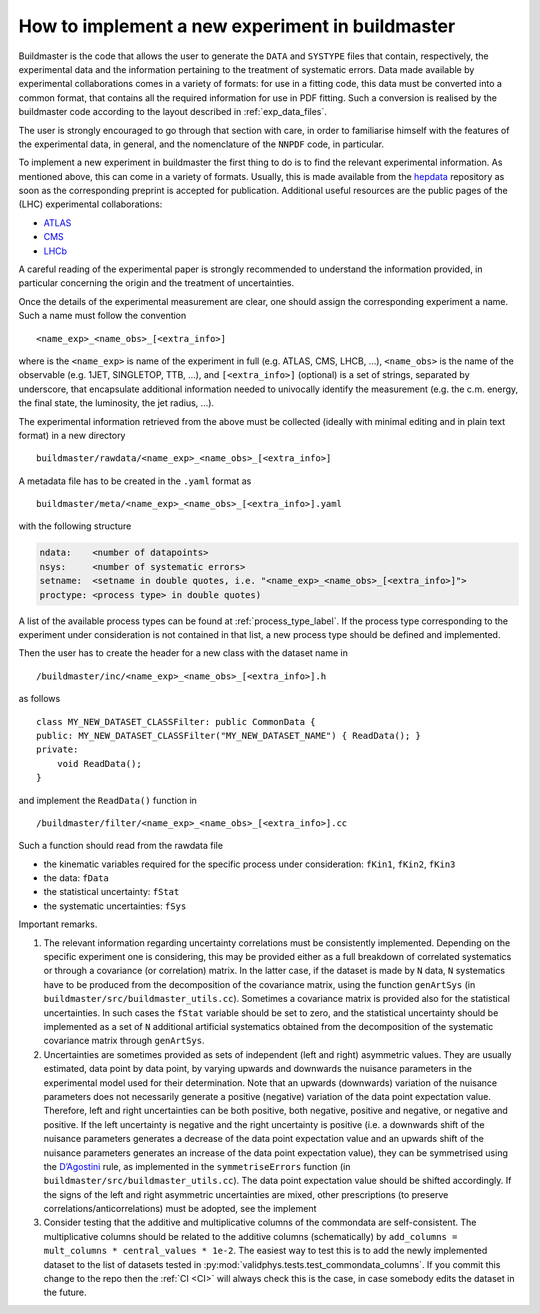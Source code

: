 .. _buildmastertuto:

How to implement a new experiment in buildmaster
================================================

Buildmaster is the code that allows the user to generate the ``DATA``
and ``SYSTYPE`` files that contain, respectively, the experimental data
and the information pertaining to the treatment of systematic errors.
Data made available by experimental collaborations comes in a variety of
formats: for use in a fitting code, this data must be converted into a
common format, that contains all the required information for use in PDF
fitting. Such a conversion is realised by the buildmaster code according
to the layout described in :ref:`exp_data_files`.

The user is strongly encouraged to go through that section with care, in
order to familiarise himself with the features of the experimental data,
in general, and the nomenclature of the ``NNPDF`` code, in particular.

To implement a new experiment in buildmaster the first thing to do is to
find the relevant experimental information. As mentioned above, this can
come in a variety of formats. Usually, this is made available from the
`hepdata`_ repository as soon as the corresponding preprint is accepted
for publication. Additional useful resources are the public pages of the
(LHC) experimental collaborations:

- `ATLAS`_
- `CMS`_
- `LHCb`_

A careful reading of the experimental paper is strongly recommended to
understand the information provided, in particular concerning the origin
and the treatment of uncertainties.

Once the details of the experimental measurement are clear, one should
assign the corresponding experiment a name. Such a name must follow the
convention

::

   <name_exp>_<name_obs>_[<extra_info>]

where is the ``<name_exp>`` is name of the experiment in full
(e.g. ATLAS, CMS, LHCB, …), ``<name_obs>``
is the name of the observable (e.g. 1JET, SINGLETOP, TTB, …), and
``[<extra_info>]`` (optional) is a set of strings, separated by underscore, that
encapsulate additional information needed to univocally identify the
measurement (e.g. the c.m. energy, the final state, the luminosity, the
jet radius, …).

The experimental information retrieved from the above must be collected
(ideally with minimal editing and in plain text format) in a new
directory

::

   buildmaster/rawdata/<name_exp>_<name_obs>_[<extra_info>]

A metadata file has to be created in the ``.yaml`` format as

::

   buildmaster/meta/<name_exp>_<name_obs>_[<extra_info>].yaml

with the following structure

.. code-block:: yaml

   ndata:    <number of datapoints>
   nsys:     <number of systematic errors>
   setname:  <setname in double quotes, i.e. "<name_exp>_<name_obs>_[<extra_info>]">
   proctype: <process type> in double quotes)

A list of the available process types can be found at :ref:`process_type_label`.
If the process type corresponding to the experiment under consideration
is not contained in that list, a new process type should be defined and
implemented.

Then the user has to create the header for a new class with the dataset
name in

::

   /buildmaster/inc/<name_exp>_<name_obs>_[<extra_info>].h

as follows

::

   class MY_NEW_DATASET_CLASSFilter: public CommonData {
   public: MY_NEW_DATASET_CLASSFilter("MY_NEW_DATASET_NAME") { ReadData(); }
   private:
       void ReadData();
   }

and implement the ``ReadData()`` function in

::

   /buildmaster/filter/<name_exp>_<name_obs>_[<extra_info>].cc

Such a function should read from the rawdata file

- the kinematic variables required for the specific process under consideration:
  ``fKin1``, ``fKin2``, ``fKin3``
- the data: ``fData``
- the statistical uncertainty: ``fStat``
- the systematic uncertainties: ``fSys``

Important remarks.

1. The relevant information regarding uncertainty correlations must be
   consistently implemented. Depending on the specific experiment one is
   considering, this may be provided either as a full breakdown of
   correlated systematics or through a covariance (or correlation)
   matrix. In the latter case, if the dataset is made by ``N`` data,
   ``N`` systematics have to be produced from the decomposition of the
   covariance matrix, using the function ``genArtSys`` (in
   ``buildmaster/src/buildmaster_utils.cc``). Sometimes a covariance
   matrix is provided also for the statistical uncertainties. In such
   cases the ``fStat`` variable should be set to zero, and the
   statistical uncertainty should be implemented as a set of ``N``
   additional artificial systematics obtained from the decomposition of
   the systematic covariance matrix through ``genArtSys``.

2. Uncertainties are sometimes provided as sets of independent (left and
   right) asymmetric values. They are usually estimated, data point by
   data point, by varying upwards and downwards the nuisance parameters
   in the experimental model used for their determination. Note that an
   upwards (downwards) variation of the nuisance parameters does not
   necessarily generate a positive (negative) variation of the data
   point expectation value. Therefore, left and right uncertainties can
   be both positive, both negative, positive and negative, or negative
   and positive. If the left uncertainty is negative and the right
   uncertainty is positive (i.e. a downwards shift of the nuisance
   parameters generates a decrease of the data point expectation value
   and an upwards shift of the nuisance parameters generates an increase
   of the data point expectation value), they can be symmetrised using
   the `D’Agostini`_ rule, as implemented in the ``symmetriseErrors``
   function (in ``buildmaster/src/buildmaster_utils.cc``). The data
   point expectation value should be shifted accordingly. If the signs
   of the left and right asymmetric uncertainties are mixed, other
   prescriptions (to preserve correlations/anticorrelations) must be
   adopted, see the implement

3. Consider testing that the additive and multiplicative columns of the
   commondata are self-consistent. The multiplicative columns should be related
   to the additive columns (schematically) by
   ``add_columns = mult_columns * central_values * 1e-2``. The easiest
   way to test this is to add the newly implemented dataset to the list
   of datasets tested in :py:mod:`validphys.tests.test_commondata_columns`.
   If you commit this change to the repo then the :ref:`CI <CI>` will always check this is
   the case, in case somebody edits the dataset in the future.

.. _hepdata: https://www.hepdata.net/
.. _ATLAS: https://twiki.cern.ch/twiki/bin/view/AtlasPublic
.. _CMS: https://home.cern/news
.. _LHCb: http://lhcbproject.web.cern.ch/lhcbproject/Publications/LHCbProjectPublic/Summary_all.html
.. _D’Agostini: https://arxiv.org/abs/physics/0403086

